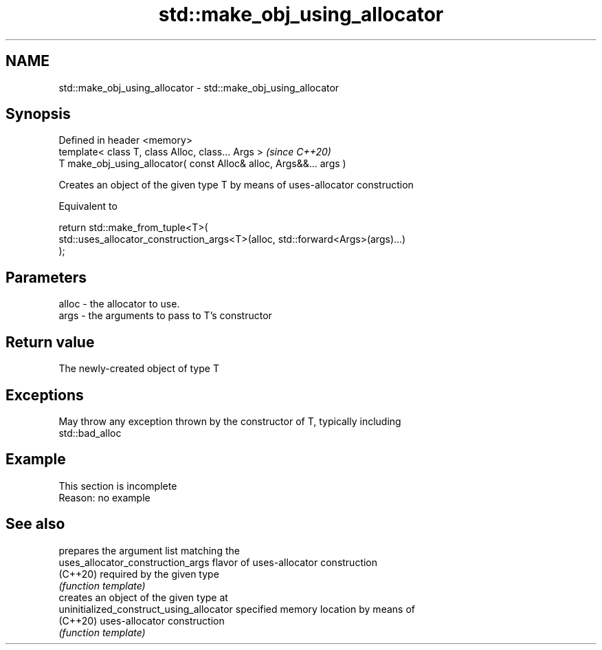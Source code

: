 .TH std::make_obj_using_allocator 3 "2019.08.27" "http://cppreference.com" "C++ Standard Libary"
.SH NAME
std::make_obj_using_allocator \- std::make_obj_using_allocator

.SH Synopsis
   Defined in header <memory>
   template< class T, class Alloc, class... Args >                   \fI(since C++20)\fP
   T make_obj_using_allocator( const Alloc& alloc, Args&&... args )

   Creates an object of the given type T by means of uses-allocator construction

   Equivalent to

 return std::make_from_tuple<T>(
     std::uses_allocator_construction_args<T>(alloc, std::forward<Args>(args)...)
 );

.SH Parameters

   alloc - the allocator to use.
   args  - the arguments to pass to T's constructor

.SH Return value

   The newly-created object of type T

.SH Exceptions

   May throw any exception thrown by the constructor of T, typically including
   std::bad_alloc

.SH Example

    This section is incomplete
    Reason: no example

.SH See also

                                           prepares the argument list matching the
   uses_allocator_construction_args        flavor of uses-allocator construction
   (C++20)                                 required by the given type
                                           \fI(function template)\fP
                                           creates an object of the given type at
   uninitialized_construct_using_allocator specified memory location by means of
   (C++20)                                 uses-allocator construction
                                           \fI(function template)\fP
